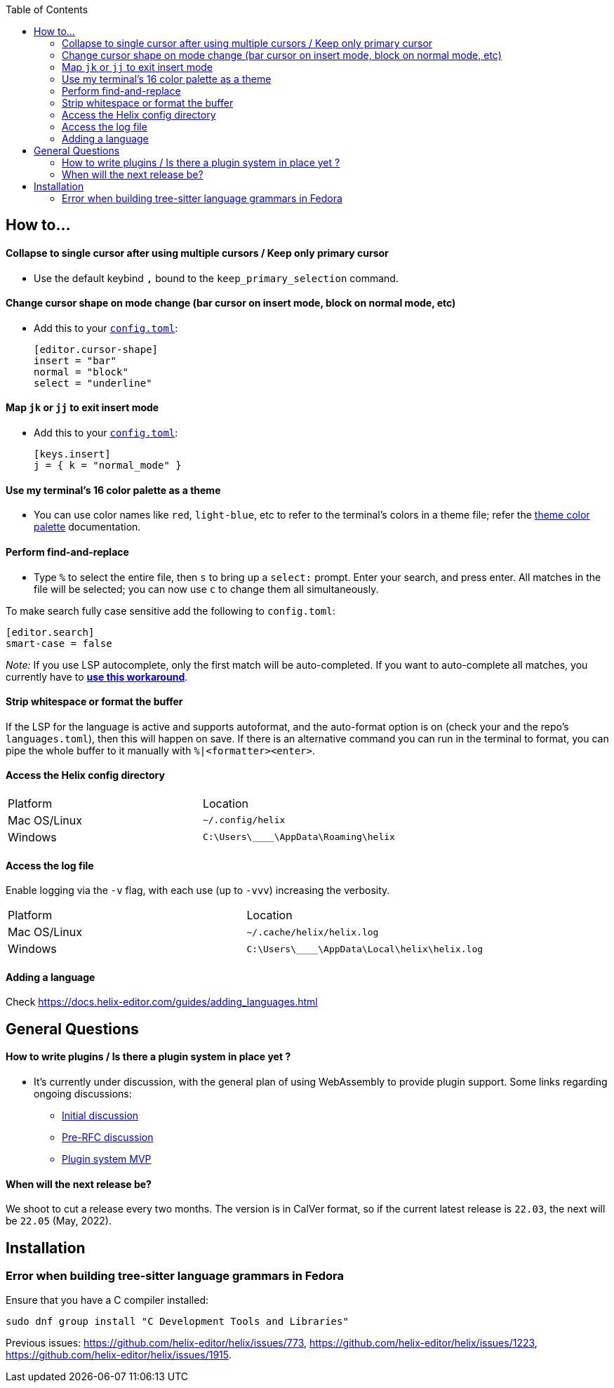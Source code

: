 :toc:

== How to...

==== Collapse to single cursor after using multiple cursors / Keep only primary cursor
- Use the default keybind `,` bound to the `keep_primary_selection` command.

==== Change cursor shape on mode change (bar cursor on insert mode, block on normal mode, etc)

- Add this to your https://docs.helix-editor.com/configuration.html#configuration[`config.toml`]:
+
[source,toml]
----
[editor.cursor-shape]
insert = "bar"
normal = "block"
select = "underline"
----

==== Map `jk` or `jj` to exit insert mode

- Add this to your https://docs.helix-editor.com/configuration.html#configuration[`config.toml`]:
+
[source,toml]
----
[keys.insert]
j = { k = "normal_mode" }
----

==== Use my terminal's 16 color palette as a theme

- You can use color names like `red`, `light-blue`, etc to refer to
the terminal's colors in a theme file; refer the
https://docs.helix-editor.com/themes.html#color-palettes[theme color palette]
documentation.

==== Perform find-and-replace

- Type `%` to select the entire file, then `s` to bring up a `select:` prompt. Enter your search, and press enter. All matches in the file will be selected; you can now use `c` to change them all simultaneously.

To make search fully case sensitive add the following to `config.toml`:
```
[editor.search]
smart-case = false
```

_Note:_ If you use LSP autocomplete, only the first match will be auto-completed. If you want to auto-complete all matches, you currently have to https://github.com/helix-editor/helix/wiki/FAQ#use-lsp-autocomplete-with-multiple-selections-temporary-workaround[*use this workaround*].

==== Strip whitespace or format the buffer

If the LSP for the language is active and supports autoformat, and the auto-format option is on (check your and the repo's `languages.toml`), then this will happen on save. If there is an alternative command you can run in the terminal to format, you can pipe the whole buffer to it manually with `%|<formatter><enter>`.

==== Access the Helix config directory

[cols="1,1"]
|===
| Platform | Location
| Mac OS/Linux
| `~/.config/helix`
| Windows
| `C:\Users\\____\AppData\Roaming\helix`
|===

==== Access the log file

Enable logging via the `-v` flag, with each use (up to `-vvv`) increasing the verbosity.

[cols="1,1"]
|===
| Platform | Location
| Mac OS/Linux
| `~/.cache/helix/helix.log` 
| Windows
| `C:\Users\\____\AppData\Local\helix\helix.log`
|===

==== Adding a language

Check https://docs.helix-editor.com/guides/adding_languages.html

== General Questions

==== How to write plugins / Is there a plugin system in place yet ?

* It's currently under discussion, with the general plan of using WebAssembly to
provide plugin support. Some links regarding ongoing discussions:
 ** https://github.com/helix-editor/helix/issues/122[Initial discussion]
 ** https://github.com/helix-editor/helix/discussions/580[Pre-RFC discussion]
 ** https://github.com/helix-editor/helix/pull/455[Plugin system MVP]

==== When will the next release be?

We shoot to cut a release every two months. The version is in CalVer format, so if the current latest release is `22.03`, the next will be `22.05` (May, 2022).

== Installation

=== Error when building tree-sitter language grammars in Fedora

Ensure that you have a C compiler installed:

```shell
sudo dnf group install "C Development Tools and Libraries"
```

Previous issues: https://github.com/helix-editor/helix/issues/773, https://github.com/helix-editor/helix/issues/1223, https://github.com/helix-editor/helix/issues/1915.